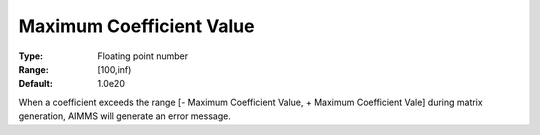 

.. _Options_Matrix_Generation_-_Maximum_Co:


Maximum Coefficient Value
=========================



:Type:	Floating point number	
:Range:	[100,inf)	
:Default:	1.0e20	



When a coefficient exceeds the range [- Maximum Coefficient Value, + Maximum Coefficient Vale] during matrix generation, AIMMS will generate an error message.



